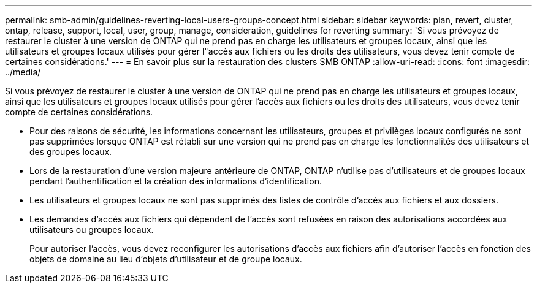 ---
permalink: smb-admin/guidelines-reverting-local-users-groups-concept.html 
sidebar: sidebar 
keywords: plan, revert, cluster, ontap, release, support, local, user, group, manage, consideration, guidelines for reverting 
summary: 'Si vous prévoyez de restaurer le cluster à une version de ONTAP qui ne prend pas en charge les utilisateurs et groupes locaux, ainsi que les utilisateurs et groupes locaux utilisés pour gérer l"accès aux fichiers ou les droits des utilisateurs, vous devez tenir compte de certaines considérations.' 
---
= En savoir plus sur la restauration des clusters SMB ONTAP
:allow-uri-read: 
:icons: font
:imagesdir: ../media/


[role="lead"]
Si vous prévoyez de restaurer le cluster à une version de ONTAP qui ne prend pas en charge les utilisateurs et groupes locaux, ainsi que les utilisateurs et groupes locaux utilisés pour gérer l'accès aux fichiers ou les droits des utilisateurs, vous devez tenir compte de certaines considérations.

* Pour des raisons de sécurité, les informations concernant les utilisateurs, groupes et privilèges locaux configurés ne sont pas supprimées lorsque ONTAP est rétabli sur une version qui ne prend pas en charge les fonctionnalités des utilisateurs et des groupes locaux.
* Lors de la restauration d'une version majeure antérieure de ONTAP, ONTAP n'utilise pas d'utilisateurs et de groupes locaux pendant l'authentification et la création des informations d'identification.
* Les utilisateurs et groupes locaux ne sont pas supprimés des listes de contrôle d'accès aux fichiers et aux dossiers.
* Les demandes d'accès aux fichiers qui dépendent de l'accès sont refusées en raison des autorisations accordées aux utilisateurs ou groupes locaux.
+
Pour autoriser l'accès, vous devez reconfigurer les autorisations d'accès aux fichiers afin d'autoriser l'accès en fonction des objets de domaine au lieu d'objets d'utilisateur et de groupe locaux.


